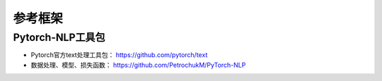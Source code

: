 ==================
参考框架
==================

Pytorch-NLP工具包
######################

- Pytorch官方text处理工具包：  https://github.com/pytorch/text
- 数据处理、模型、损失函数： https://github.com/PetrochukM/PyTorch-NLP
